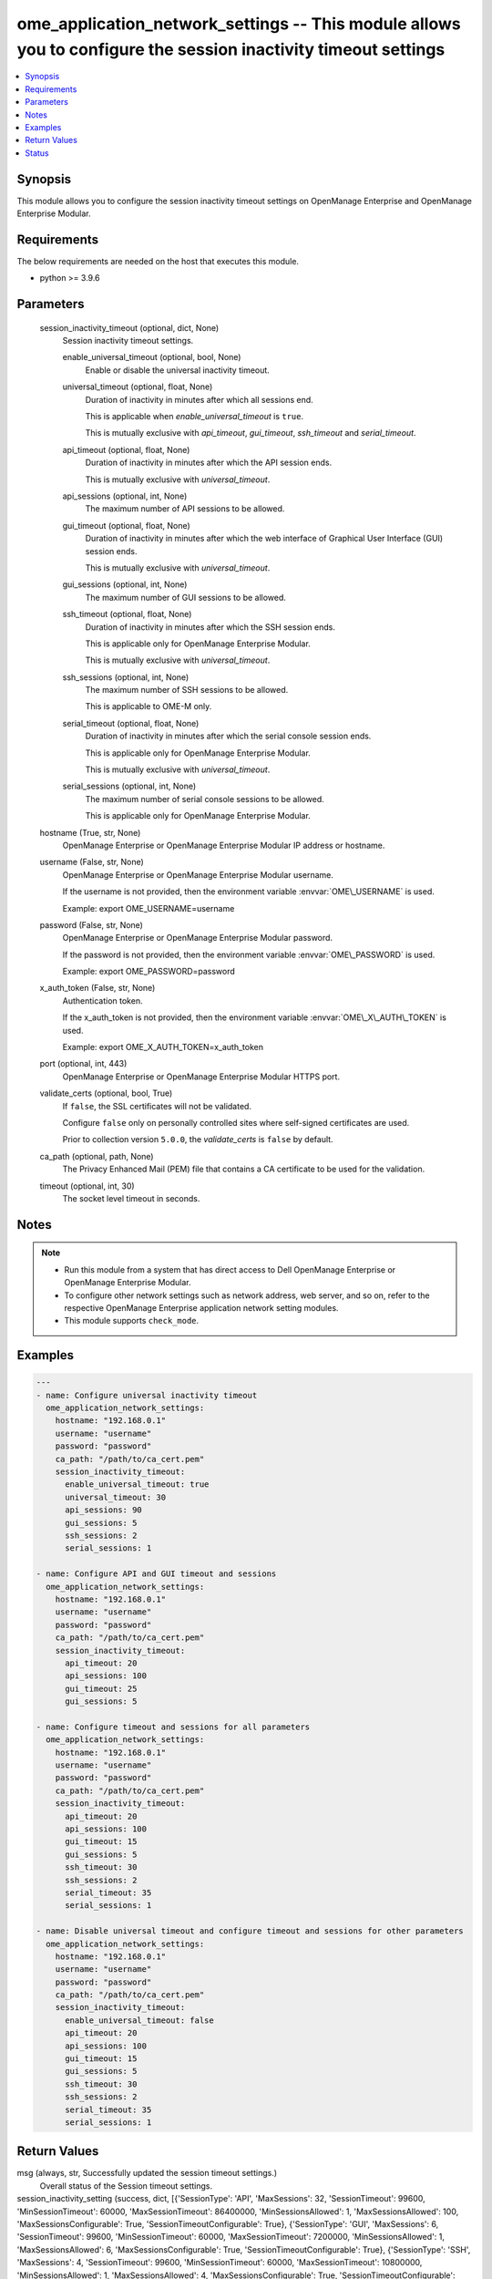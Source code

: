 .. _ome_application_network_settings_module:


ome_application_network_settings -- This module allows you to configure the session inactivity timeout settings
===============================================================================================================

.. contents::
   :local:
   :depth: 1


Synopsis
--------

This module allows you to configure the session inactivity timeout settings on OpenManage Enterprise and OpenManage Enterprise Modular.



Requirements
------------
The below requirements are needed on the host that executes this module.

- python \>= 3.9.6



Parameters
----------

  session_inactivity_timeout (optional, dict, None)
    Session inactivity timeout settings.


    enable_universal_timeout (optional, bool, None)
      Enable or disable the universal inactivity timeout.


    universal_timeout (optional, float, None)
      Duration of inactivity in minutes after which all sessions end.

      This is applicable when \ :emphasis:`enable\_universal\_timeout`\  is \ :literal:`true`\ .

      This is mutually exclusive with \ :emphasis:`api\_timeout`\ , \ :emphasis:`gui\_timeout`\ , \ :emphasis:`ssh\_timeout`\  and \ :emphasis:`serial\_timeout`\ .


    api_timeout (optional, float, None)
      Duration of inactivity in minutes after which the API session ends.

      This is mutually exclusive with \ :emphasis:`universal\_timeout`\ .


    api_sessions (optional, int, None)
      The maximum number of API sessions to be allowed.


    gui_timeout (optional, float, None)
      Duration of inactivity in minutes after which the web interface of Graphical User Interface (GUI) session ends.

      This is mutually exclusive with \ :emphasis:`universal\_timeout`\ .


    gui_sessions (optional, int, None)
      The maximum number of GUI sessions to be allowed.


    ssh_timeout (optional, float, None)
      Duration of inactivity in minutes after which the SSH session ends.

      This is applicable only for OpenManage Enterprise Modular.

      This is mutually exclusive with \ :emphasis:`universal\_timeout`\ .


    ssh_sessions (optional, int, None)
      The maximum number of SSH sessions to be allowed.

      This is applicable to OME-M only.


    serial_timeout (optional, float, None)
      Duration of inactivity in minutes after which the serial console session ends.

      This is applicable only for OpenManage Enterprise Modular.

      This is mutually exclusive with \ :emphasis:`universal\_timeout`\ .


    serial_sessions (optional, int, None)
      The maximum number of serial console sessions to be allowed.

      This is applicable only for OpenManage Enterprise Modular.



  hostname (True, str, None)
    OpenManage Enterprise or OpenManage Enterprise Modular IP address or hostname.


  username (False, str, None)
    OpenManage Enterprise or OpenManage Enterprise Modular username.

    If the username is not provided, then the environment variable \ :envvar:`OME\_USERNAME`\  is used.

    Example: export OME\_USERNAME=username


  password (False, str, None)
    OpenManage Enterprise or OpenManage Enterprise Modular password.

    If the password is not provided, then the environment variable \ :envvar:`OME\_PASSWORD`\  is used.

    Example: export OME\_PASSWORD=password


  x_auth_token (False, str, None)
    Authentication token.

    If the x\_auth\_token is not provided, then the environment variable \ :envvar:`OME\_X\_AUTH\_TOKEN`\  is used.

    Example: export OME\_X\_AUTH\_TOKEN=x\_auth\_token


  port (optional, int, 443)
    OpenManage Enterprise or OpenManage Enterprise Modular HTTPS port.


  validate_certs (optional, bool, True)
    If \ :literal:`false`\ , the SSL certificates will not be validated.

    Configure \ :literal:`false`\  only on personally controlled sites where self-signed certificates are used.

    Prior to collection version \ :literal:`5.0.0`\ , the \ :emphasis:`validate\_certs`\  is \ :literal:`false`\  by default.


  ca_path (optional, path, None)
    The Privacy Enhanced Mail (PEM) file that contains a CA certificate to be used for the validation.


  timeout (optional, int, 30)
    The socket level timeout in seconds.





Notes
-----

.. note::
   - Run this module from a system that has direct access to Dell OpenManage Enterprise or OpenManage Enterprise Modular.
   - To configure other network settings such as network address, web server, and so on, refer to the respective OpenManage Enterprise application network setting modules.
   - This module supports \ :literal:`check\_mode`\ .




Examples
--------

.. code-block:: yaml+jinja

    
    ---
    - name: Configure universal inactivity timeout
      ome_application_network_settings:
        hostname: "192.168.0.1"
        username: "username"
        password: "password"
        ca_path: "/path/to/ca_cert.pem"
        session_inactivity_timeout:
          enable_universal_timeout: true
          universal_timeout: 30
          api_sessions: 90
          gui_sessions: 5
          ssh_sessions: 2
          serial_sessions: 1

    - name: Configure API and GUI timeout and sessions
      ome_application_network_settings:
        hostname: "192.168.0.1"
        username: "username"
        password: "password"
        ca_path: "/path/to/ca_cert.pem"
        session_inactivity_timeout:
          api_timeout: 20
          api_sessions: 100
          gui_timeout: 25
          gui_sessions: 5

    - name: Configure timeout and sessions for all parameters
      ome_application_network_settings:
        hostname: "192.168.0.1"
        username: "username"
        password: "password"
        ca_path: "/path/to/ca_cert.pem"
        session_inactivity_timeout:
          api_timeout: 20
          api_sessions: 100
          gui_timeout: 15
          gui_sessions: 5
          ssh_timeout: 30
          ssh_sessions: 2
          serial_timeout: 35
          serial_sessions: 1

    - name: Disable universal timeout and configure timeout and sessions for other parameters
      ome_application_network_settings:
        hostname: "192.168.0.1"
        username: "username"
        password: "password"
        ca_path: "/path/to/ca_cert.pem"
        session_inactivity_timeout:
          enable_universal_timeout: false
          api_timeout: 20
          api_sessions: 100
          gui_timeout: 15
          gui_sessions: 5
          ssh_timeout: 30
          ssh_sessions: 2
          serial_timeout: 35
          serial_sessions: 1



Return Values
-------------

msg (always, str, Successfully updated the session timeout settings.)
  Overall status of the Session timeout settings.


session_inactivity_setting (success, dict, [{'SessionType': 'API', 'MaxSessions': 32, 'SessionTimeout': 99600, 'MinSessionTimeout': 60000, 'MaxSessionTimeout': 86400000, 'MinSessionsAllowed': 1, 'MaxSessionsAllowed': 100, 'MaxSessionsConfigurable': True, 'SessionTimeoutConfigurable': True}, {'SessionType': 'GUI', 'MaxSessions': 6, 'SessionTimeout': 99600, 'MinSessionTimeout': 60000, 'MaxSessionTimeout': 7200000, 'MinSessionsAllowed': 1, 'MaxSessionsAllowed': 6, 'MaxSessionsConfigurable': True, 'SessionTimeoutConfigurable': True}, {'SessionType': 'SSH', 'MaxSessions': 4, 'SessionTimeout': 99600, 'MinSessionTimeout': 60000, 'MaxSessionTimeout': 10800000, 'MinSessionsAllowed': 1, 'MaxSessionsAllowed': 4, 'MaxSessionsConfigurable': True, 'SessionTimeoutConfigurable': True}, {'SessionType': 'Serial', 'MaxSessions': 1, 'SessionTimeout': 99600, 'MinSessionTimeout': 60000, 'MaxSessionTimeout': 86400000, 'MinSessionsAllowed': 1, 'MaxSessionsAllowed': 1, 'MaxSessionsConfigurable': False, 'SessionTimeoutConfigurable': True}, {'SessionType': 'UniversalTimeout', 'MaxSessions': 0, 'SessionTimeout': -1, 'MinSessionTimeout': -1, 'MaxSessionTimeout': 86400000, 'MinSessionsAllowed': 0, 'MaxSessionsAllowed': 0, 'MaxSessionsConfigurable': False, 'SessionTimeoutConfigurable': True}])
  Returned when session inactivity timeout settings are updated successfully.


error_info (on HTTP error, dict, {'error': {'code': 'Base.1.0.GeneralError', 'message': 'A general error has occurred. See ExtendedInfo for more information.', '@Message.ExtendedInfo': [{'MessageId': 'CUSR1233', 'RelatedProperties': [], 'Message': 'The number of allowed concurrent sessions for API must be between 1 and 100 sessions.', 'MessageArgs': ['API', '1', '100'], 'Severity': 'Critical', 'Resolution': 'Enter values in the correct range and retry the operation.'}]}})
  Details of the HTTP Error.





Status
------





Authors
~~~~~~~

- Sachin Apagundi(@sachin-apa)

